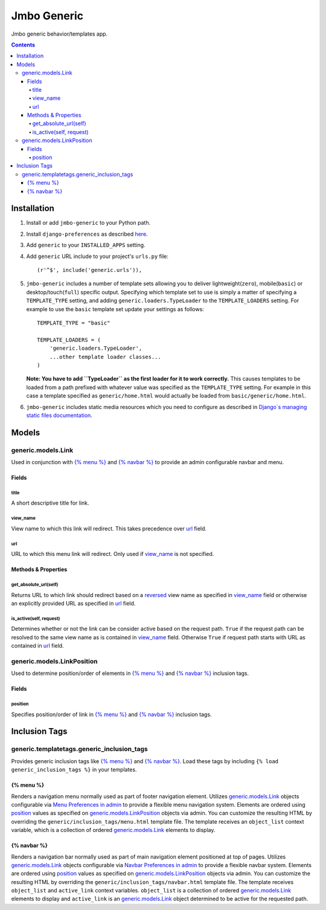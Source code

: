 Jmbo Generic
============

Jmbo generic behavior/templates app.

.. contents:: Contents
    :depth: 5

Installation
------------

#. Install or add ``jmbo-generic`` to your Python path.

#. Install ``django-preferences`` as described `here <http://pypi.python.org/pypi/django-preferences#installation>`_.

#. Add ``generic`` to your ``INSTALLED_APPS`` setting.

#. Add ``generic`` URL include to your project's ``urls.py`` file::

    (r'^$', include('generic.urls')),

#. ``jmbo-generic`` includes a number of template sets allowing you to deliver lightweight(``zero``), mobile(``basic``) or desktop/touch(``full``) specific output. Specifying which template set to use is simply a matter of specifying a ``TEMPLATE_TYPE`` setting, and adding  ``generic.loaders.TypeLoader`` to the ``TEMPLATE_LOADERS`` setting. For example to use the ``basic`` template set update your settings as follows::
    
    TEMPLATE_TYPE = "basic"

    TEMPLATE_LOADERS = (
        'generic.loaders.TypeLoader',
        ...other template loader classes...
    )

   **Note: You have to add ``TypeLoader`` as the first loader for it to work correctly.** This causes templates to be loaded from a path prefixed with whatever value was specified as the ``TEMPLATE_TYPE`` setting. For example in this case a template specified as ``generic/home.html`` would actually be loaded from ``basic/generic/home.html``.

#. ``jmbo-generic`` includes static media resources which you need to configure as described in `Django`s managing static files documentation <https://docs.djangoproject.com/en/dev/howto/static-files/>`_.

Models
------

.. _generic.models.Link:

generic.models.Link
*******************

Used in conjunction with `{% menu %}`_ and `{% navbar %}`_ to provide an admin configurable navbar and menu.

Fields
~~~~~~
        
.. _generic.models.Link.title:
    
title
+++++
A short descriptive title for link.

.. _generic.models.Link.view_name:
    
view_name
+++++++++
View name to which this link will redirect. This takes precedence over `url`_ field.
    

.. _generic.models.Link.url:
    
url
+++
URL to which this menu link will redirect. Only used if `view_name`_ is not specified.

.. _generic.models.Link.methods:

Methods & Properties
~~~~~~~~~~~~~~~~~~~~

.. _generic.models.Link.get_absolute_url:
    
get_absolute_url(self)
++++++++++++++++++++++
Returns URL to which link should redirect based on a `reversed <https://docs.djangoproject.com/en/dev/topics/http/urls/#reverse>`_ view name as specified in `view_name`_ field or otherwise an explicitly provided URL as specified in `url`_ field.

.. _generic.models.Link.is_active:

is_active(self, request)
++++++++++++++++++++++++
Determines whether or not the link can be consider active based on the request path. ``True`` if the request path can be resolved to the same view name as is contained in `view_name`_ field. Otherwise ``True`` if request path starts with URL as contained in `url`_ field.

.. _generic.models.LinkPosition:

generic.models.LinkPosition
***************************

Used to determine position/order of elements in `{% menu %}`_ and `{% navbar %}`_ inclusion tags.

.. _generic.models.LinkPosition.Fields:

Fields
~~~~~~

.. _generic.models.LinkPosition.position:
    
position
++++++++
Specifies position/order of link in `{% menu %}`_ and `{% navbar %}`_ inclusion tags.

.. _generic_inclusion_tags:

Inclusion Tags
--------------

generic.templatetags.generic_inclusion_tags
*******************************************

Provides generic inclusion tags like `{% menu %}`_ and `{% navbar %}`_. Load these tags by including ``{% load generic_inclusion_tags %}`` in your templates.

.. _generic_inclusion_tags.menu:

{% menu %}
~~~~~~~~~~

Renders a navigation menu normally used as part of footer navigation element. Utilizes `generic.models.Link`_ objects configurable via `Menu Preferences in admin <http://localhost:8000/admin/preferences/menupreferences>`_ to provide a flexible menu navigation system. Elements are ordered using `position`_ values as specified on `generic.models.LinkPosition`_ objects via admin. You can customize the resulting HTML by overriding the ``generic/inclusion_tags/menu.html`` template file. The template receives  an ``object_list`` context variable, which is a collection of ordered `generic.models.Link`_ elements to display.

.. _generic_inclusion_tags.navbar:

{% navbar %}
~~~~~~~~~~~~

Renders a navigation bar normally used as part of main navigation element positioned at top of pages. Utilizes `generic.models.Link`_ objects configurable via `Navbar Preferences in admin <http://localhost:8000/admin/preferences/navbarpreferences>`_ to provide a flexible navbar system. Elements are ordered using `position`_ values as specified on `generic.models.LinkPosition`_ objects via admin. You can customize the resulting HTML by overriding the ``generic/inclusion_tags/navbar.html`` template file. The template receives  ``object_list`` and ``active_link`` context variables. ``object_list`` is a collection of ordered `generic.models.Link`_ elements to display and ``active_link`` is an `generic.models.Link`_ object determined to be active for the requested path.

